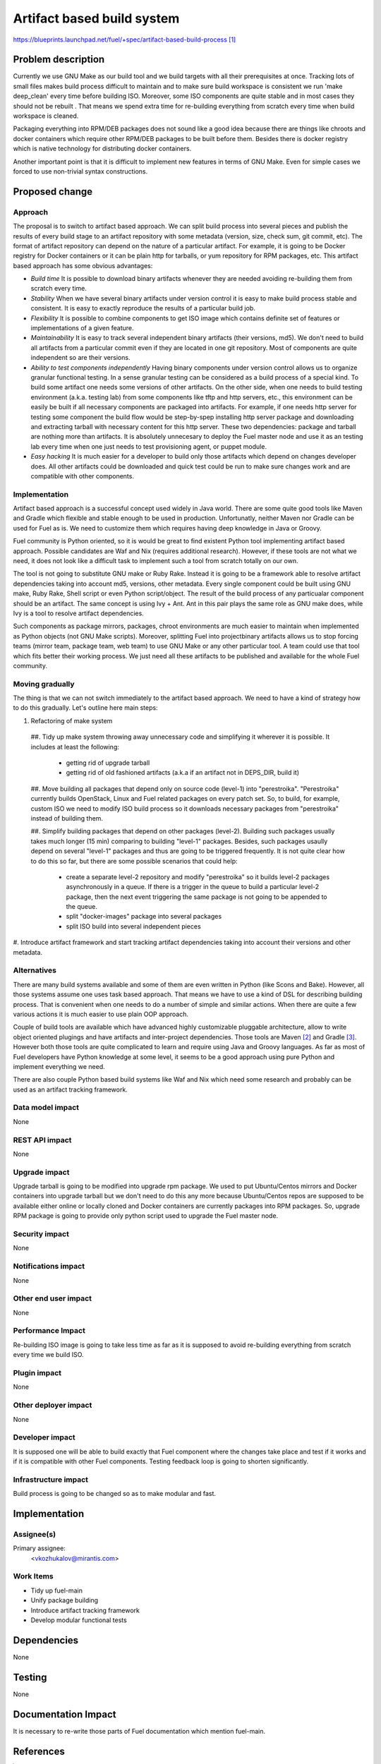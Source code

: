..
 This work is licensed under a Creative Commons Attribution 3.0 Unported
 License.

 http://creativecommons.org/licenses/by/3.0/legalcode

===========================
Artifact based build system
===========================

https://blueprints.launchpad.net/fuel/+spec/artifact-based-build-process [1]_


Problem description
===================

Currently we use GNU Make as our build tool and we build targets with
all their prerequisites at once. Tracking lots of small files makes build
process difficult to maintain and to make sure build workspace is consistent
we run 'make deep_clean' every time before building ISO. Moreover, some ISO
components are quite stable and in most cases they should not be rebuilt .
That means we spend extra time for re-building everything from
scratch every time when build workspace is cleaned.

Packaging everything into RPM/DEB packages does not sound like a good idea
because there are things like chroots and docker containers which require
other RPM/DEB packages to be built before them. Besides there is docker
registry which is native technology for distributing docker containers.

Another important point is that it is difficult to implement new features in
terms of GNU Make. Even for simple cases we forced to use non-trivial syntax
constructions.


Proposed change
===============

Approach
--------

The proposal is to switch to artifact based approach. We can split build
process into several pieces and publish the results of every build stage to
an artifact repository with some metadata (version, size, check sum,
git commit, etc). The format of artifact repository can depend on the nature
of a particular artifact. For example, it is going to be Docker registry for
Docker containers or it can be plain http for tarballs, or yum repository for
RPM packages, etc. This artifact based approach has some obvious advantages:

- *Build time*
  It is possible to download binary artifacts whenever
  they are needed avoiding re-building them from scratch every time.

- *Stability*
  When we have several binary artifacts under version control it is easy to
  make build process stable and consistent. It is easy to exactly reproduce the
  results of a particular build job.

- *Flexibility*
  It is possible to combine components to get ISO image which contains definite
  set of features or implementations of a given feature.

- *Maintainability*
  It is easy to track several independent binary artifacts (their versions,
  md5). We don't need to build all artifacts from a particular commit even
  if they are located in one git repository. Most of components are quite
  independent so are their versions.

- *Ability to test components independently*
  Having binary components under version control allows us to organize
  granular functional testing. In a sense granular testing can be considered
  as a build process of a special kind. To build some artifact one needs some
  versions of other artifacts. On the other side, when one needs to build
  testing environment (a.k.a. testing lab) from some components
  like tftp and http servers, etc., this environment can be easily be built
  if all necessary components are packaged into artifacts. For example, if one
  needs http server for testing some component the build flow would be
  step-by-spep installing http server package and downloading and extracting
  tarball with necessary content for this http server. These two dependencies:
  package and tarball are nothing more than artifacts.
  It is absolutely unnecesary to deploy the Fuel master node and use it as an
  testing lab every time when one just needs to test provisioning agent,
  or puppet module.

- *Easy hacking*
  It is much easier for a developer to build only those artifacts which
  depend on changes developer does. All other artifacts could be downloaded
  and quick test could be run to make sure changes work
  and are compatible with other components.


Implementation
--------------

Artifact based approach is a successful concept used widely in Java world.
There are some quite good tools like Maven and Gradle which flexible and
stable enough to be used in production. Unfortunatly, neither Maven nor Gradle
can be used for Fuel as is. We need to customize them which requires having
deep knowledge in Java or Groovy.

Fuel community is Python oriented, so it is would be great to find existent
Python tool implementing artifact based approach. Possible candidates are
Waf and Nix (requires additional research). However, if these tools are not
what we need, it does not look like a difficult task to implement such a tool
from scratch totally on our own.

The tool is not going to substitute GNU make or Ruby Rake.
Instead it is going to be a framework able to resolve
artifact dependencies taking into account md5, versions, other metadata.
Every single component could be built using GNU make, Ruby Rake, Shell script
or even Python script/object. The result of the build process of any
particualar component should be an artifact.
The same concept is using Ivy + Ant. Ant in
this pair plays the same role as GNU make does,
while Ivy is a tool to resolve artifact dependencies.

Such components as package mirrors, packages, chroot environments are
much easier to maintain when implemented as Python objects
(not GNU Make scripts). Moreover, splitting Fuel into projectbinary
artifacts allows us to stop forcing teams (mirror team, package team, web team)
to use GNU Make or any other particular tool.
A team could use that tool which fits better their working process.
We just need all these artifacts to be published and available for the whole
Fuel community.

Moving gradually
----------------

The thing is that we can not switch immediately to the artifact based approach.
We need to have a kind of strategy how to do this gradually. Let's outline
here main steps:

#. Refactoring of make system

  ##. Tidy up make system throwing away unnecessary code and simplifying it
  wherever it is possible. It includes at least the following:

    - getting rid of upgrade tarball
    - getting rid of old fashioned artifacts (a.k.a if
      an artifact not in DEPS_DIR, build it)

  ##. Move building all packages that depend only on source code (level-1)
  into "perestroika". "Perestroika" currently builds OpenStack, Linux and Fuel
  related packages on every patch set. So, to build, for example, custom ISO
  we need to modify ISO build process so it downloads necessary packages from
  "perestroika" instead of building them.

  ##. Simplify building packages that depend on other packages (level-2).
  Building such packages usually takes much longer (15 min) comparing
  to building "level-1" packages. Besides, such packages usaully
  depend on several "level-1" packages and thus are going to be triggered
  frequently. It is not quite clear how to do this so far, but there are
  some possible scenarios that could help:

    - create a separate level-2 repository and modify "perestroika" so it
      builds level-2 packages asynchronously in a queue. If there is a trigger
      in the queue to build a particular level-2 package, then the next event
      triggering the same package is not going to be appended to the queue.
    - split "docker-images" package into several packages
    - split ISO build into several independent pieces

#. Introduce artifact framework and start tracking artifact dependencies
taking into account their versions and other metadata.


Alternatives
------------

There are many build systems available and some of them are even written in
Python (like Scons and Bake). However, all those systems assume one uses task
based approach. That means we have to use a kind of DSL for describing building
process. That is convenient when one needs to do a number of simple and similar
actions. When there are quite a few various actions it is much easier
to use plain OOP approach.

Couple of build tools are available which have advanced highly customizable
pluggable architecture, allow to write object oriented plugings and have
artifacts and inter-project dependencies. Those tools are Maven [2]_ and
Gradle [3]_. However both those tools are quite complicated to learn and
require using Java and Groovy languages. As far as most of Fuel developers
have Python knowledge at some level, it seems to be a good approach
using pure Python and implement everything we need.

There are also couple Python based build systems like Waf and Nix
which need some research and probably can be used as
an artifact tracking framework.


Data model impact
-----------------

None

REST API impact
---------------

None

Upgrade impact
--------------

Upgrade tarball is going to be modified into upgrade rpm package. We used to
put Ubuntu/Centos mirrors and Docker containers into upgrade tarball but
we don't need to do this any more because Ubuntu/Centos repos are supposed to
be available either online or locally cloned and Docker containers are
currently packages into RPM packages. So, upgrade RPM package is going to
provide only python script used to upgrade the Fuel master node.

Security impact
---------------

None

Notifications impact
--------------------

None

Other end user impact
---------------------

None

Performance Impact
------------------

Re-building ISO image is going to take less time as far as it is
supposed to avoid re-building everything from scratch every time we build ISO.

Plugin impact
-------------

None

Other deployer impact
---------------------

None

Developer impact
----------------

It is supposed one will be able to build exactly that Fuel component
where the changes take place and test if it works and if it is compatible with
other Fuel components. Testing feedback loop is going to shorten significantly.

Infrastructure impact
---------------------

Build process is going to be changed so as to make modular and fast.


Implementation
==============

Assignee(s)
-----------

Primary assignee:
  <vkozhukalov@mirantis.com>


Work Items
----------

- Tidy up fuel-main
- Unify package building
- Introduce artifact tracking framework
- Develop modular functional tests

Dependencies
============

None

Testing
=======

None


Documentation Impact
====================

It is necessary to re-write those parts of Fuel documentation
which mention fuel-main.


References
==========

.. [1] https://blueprints.launchpad.net/fuel/+spec/artifact-based-build-process
.. [2] http://maven.apache.org/
.. [3] http://www.gradle.org/